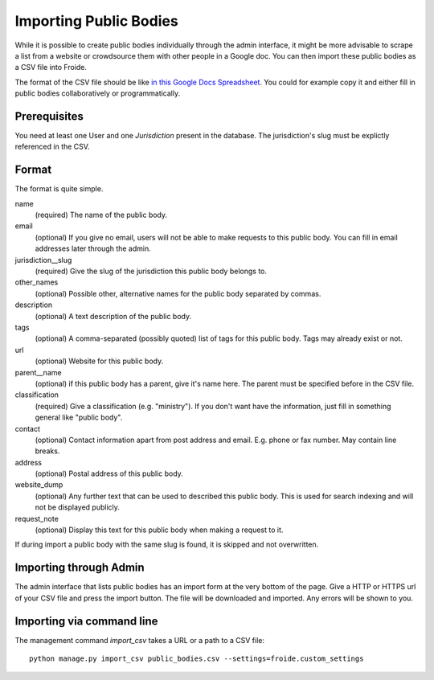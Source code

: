 =======================
Importing Public Bodies
=======================

While it is possible to create public bodies individually through the admin
interface, it might be more advisable to scrape a list from a website or
crowdsource them with other people in a Google doc. You can then import these
public bodies as a CSV file into Froide.

The format of the CSV file should be like `in this Google Docs Spreadsheet <https://docs.google.com/spreadsheet/ccc?key=0AhDkodM9ozpddGNTaGJoa203aEJaRXVfM0Q0d1RjNUE#gid=0>`_. You could for example copy it and either fill in public bodies collaboratively or programmatically.


Prerequisites
-------------

You need at least one User and one `Jurisdiction` present in the database. The jurisdiction's slug must be explictly referenced in the CSV.


Format
------

The format is quite simple.

name
  (required) The name of the public body.
email
  (optional) If you give no email, users will not be able to make requests to this public body. You can fill in email addresses later through the admin.
jurisdiction__slug
  (required) Give the slug of the jurisdiction this public body belongs to.
other_names
  (optional) Possible other, alternative names for the public body separated by commas.
description
  (optional) A text description of the public body.
tags
  (optional) A comma-separated (possibly quoted) list of tags for this public body.
  Tags may already exist or not.
url
  (optional) Website for this public body.
parent__name
  (optional) if this public body has a parent, give it's name here. The parent must be specified before in the CSV file.
classification
  (required) Give a classification (e.g. "ministry"). If you don't want have the information, just fill in something general like "public body".
contact
  (optional) Contact information apart from post address and email. E.g. phone or fax number. May contain line breaks.
address
  (optional) Postal address of this public body.
website_dump
  (optional) Any further text that can be used to described this public body. This is used for search indexing and will not be displayed publicly.
request_note
  (optional) Display this text for this public body when making a request to it.

If during import a public body with the same slug is found, it is skipped and not overwritten.

Importing through Admin
-----------------------

The admin interface that lists public bodies has an import form at the very bottom of the page. Give a HTTP or HTTPS url of your CSV file and press the import button. The file will be downloaded and imported. Any errors will be shown to you.


Importing via command line
--------------------------

The management command `import_csv` takes a URL or a path to a CSV file::

    python manage.py import_csv public_bodies.csv --settings=froide.custom_settings


